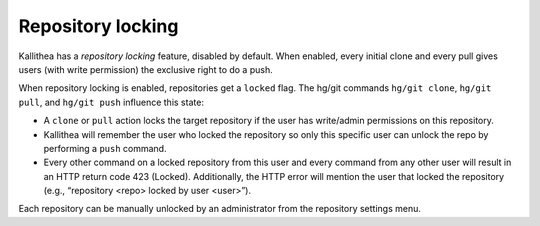 .. _locking:

==================
Repository locking
==================

Kallithea has a *repository locking* feature, disabled by default. When
enabled, every initial clone and every pull gives users (with write permission)
the exclusive right to do a push.

When repository locking is enabled, repositories get a ``locked`` flag.
The hg/git commands ``hg/git clone``, ``hg/git pull``,
and ``hg/git push`` influence this state:

- A ``clone`` or ``pull`` action locks the target repository
  if the user has write/admin permissions on this repository.

- Kallithea will remember the user who locked the repository so only this
  specific user can unlock the repo by performing a ``push``
  command.

- Every other command on a locked repository from this user and every command
  from any other user will result in an HTTP return code 423 (Locked).
  Additionally, the HTTP error will mention the user that locked the repository
  (e.g., “repository <repo> locked by user <user>”).

Each repository can be manually unlocked by an administrator from the
repository settings menu.

